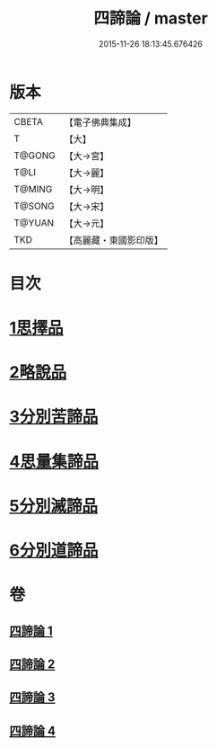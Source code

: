 #+TITLE: 四諦論 / master
#+DATE: 2015-11-26 18:13:45.676426
* 版本
 |     CBETA|【電子佛典集成】|
 |         T|【大】     |
 |    T@GONG|【大→宮】   |
 |      T@LI|【大→麗】   |
 |    T@MING|【大→明】   |
 |    T@SONG|【大→宋】   |
 |    T@YUAN|【大→元】   |
 |       TKD|【高麗藏・東國影印版】|

* 目次
* [[file:KR6o0051_001.txt::001-0375a7][1思擇品]]
* [[file:KR6o0051_001.txt::0379b27][2略說品]]
* [[file:KR6o0051_001.txt::0380b28][3分別苦諦品]]
* [[file:KR6o0051_002.txt::0386b16][4思量集諦品]]
* [[file:KR6o0051_003.txt::003-0389a27][5分別滅諦品]]
* [[file:KR6o0051_004.txt::004-0392a25][6分別道諦品]]
* 卷
** [[file:KR6o0051_001.txt][四諦論 1]]
** [[file:KR6o0051_002.txt][四諦論 2]]
** [[file:KR6o0051_003.txt][四諦論 3]]
** [[file:KR6o0051_004.txt][四諦論 4]]
